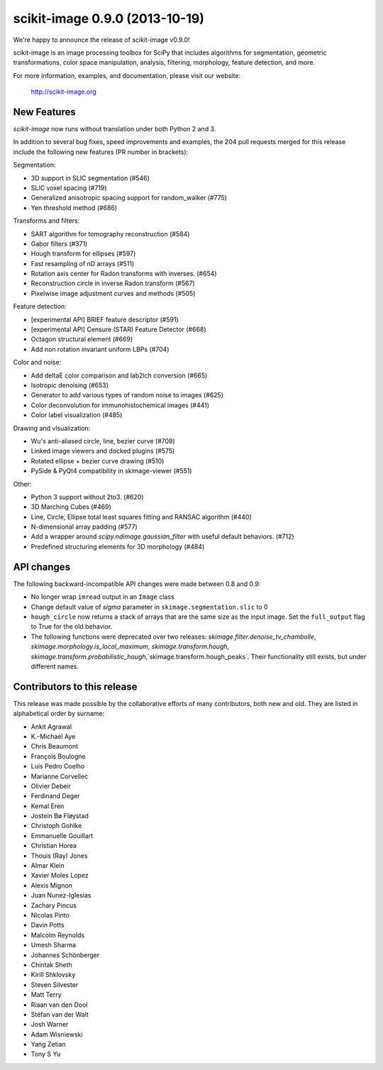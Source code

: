 scikit-image 0.9.0 (2013-10-19)
===============================

We're happy to announce the release of scikit-image v0.9.0!

scikit-image is an image processing toolbox for SciPy that includes algorithms
for segmentation, geometric transformations, color space manipulation,
analysis, filtering, morphology, feature detection, and more.

For more information, examples, and documentation, please visit our website:

    http://scikit-image.org


New Features
------------

`scikit-image` now runs without translation under both Python 2 and 3.

In addition to several bug fixes, speed improvements and examples, the 204 pull
requests merged for this release include the following new features (PR number
in brackets):

Segmentation:

- 3D support in SLIC segmentation (#546)
- SLIC voxel spacing (#719)
- Generalized anisotropic spacing support for random_walker (#775)
- Yen threshold method (#686)

Transforms and filters:

- SART algorithm for tomography reconstruction (#584)
- Gabor filters (#371)
- Hough transform for ellipses (#597)
- Fast resampling of nD arrays (#511)
- Rotation axis center for Radon transforms with inverses. (#654)
- Reconstruction circle in inverse Radon transform (#567)
- Pixelwise image adjustment curves and methods (#505)

Feature detection:

- [experimental API] BRIEF feature descriptor (#591)
- [experimental API] Censure (STAR) Feature Detector (#668)
- Octagon structural element (#669)
- Add non rotation invariant uniform LBPs (#704)

Color and noise:

- Add deltaE color comparison and lab2lch conversion (#665)
- Isotropic denoising (#653)
- Generator to add various types of random noise to images (#625)
- Color deconvolution for immunohistochemical images (#441)
- Color label visualization (#485)

Drawing and visualization:

- Wu's anti-aliased circle, line, bezier curve (#709)
- Linked image viewers and docked plugins (#575)
- Rotated ellipse + bezier curve drawing (#510)
- PySide & PyQt4 compatibility in skimage-viewer (#551)

Other:

- Python 3 support without 2to3. (#620)
- 3D Marching Cubes (#469)
- Line, Circle, Ellipse total least squares fitting and RANSAC algorithm (#440)
- N-dimensional array padding (#577)
- Add a wrapper around `scipy.ndimage.gaussian_filter` with useful default behaviors. (#712)
- Predefined structuring elements for 3D morphology (#484)


API changes
-----------

The following backward-incompatible API changes were made between 0.8 and 0.9:

- No longer wrap ``imread`` output in an ``Image`` class
- Change default value of `sigma` parameter in ``skimage.segmentation.slic``
  to 0
- ``hough_circle`` now returns a stack of arrays that are the same size as the
  input image. Set the ``full_output`` flag to True for the old behavior.
- The following functions were deprecated over two releases:
  `skimage.filter.denoise_tv_chambolle`,
  `skimage.morphology.is_local_maximum`, `skimage.transform.hough`,
  `skimage.transform.probabilistic_hough`,`skimage.transform.hough_peaks`.
  Their functionality still exists, but under different names.


Contributors to this release
----------------------------

This release was made possible by the collaborative efforts of many
contributors, both new and old.  They are listed in alphabetical order by
surname:

- Ankit Agrawal
- K.-Michael Aye
- Chris Beaumont
- François Boulogne
- Luis Pedro Coelho
- Marianne Corvellec
- Olivier Debeir
- Ferdinand Deger
- Kemal Eren
- Jostein Bø Fløystad
- Christoph Gohlke
- Emmanuelle Gouillart
- Christian Horea
- Thouis (Ray) Jones
- Almar Klein
- Xavier Moles Lopez
- Alexis Mignon
- Juan Nunez-Iglesias
- Zachary Pincus
- Nicolas Pinto
- Davin Potts
- Malcolm Reynolds
- Umesh Sharma
- Johannes Schönberger
- Chintak Sheth
- Kirill Shklovsky
- Steven Silvester
- Matt Terry
- Riaan van den Dool
- Stéfan van der Walt
- Josh Warner
- Adam Wisniewski
- Yang Zetian
- Tony S Yu
